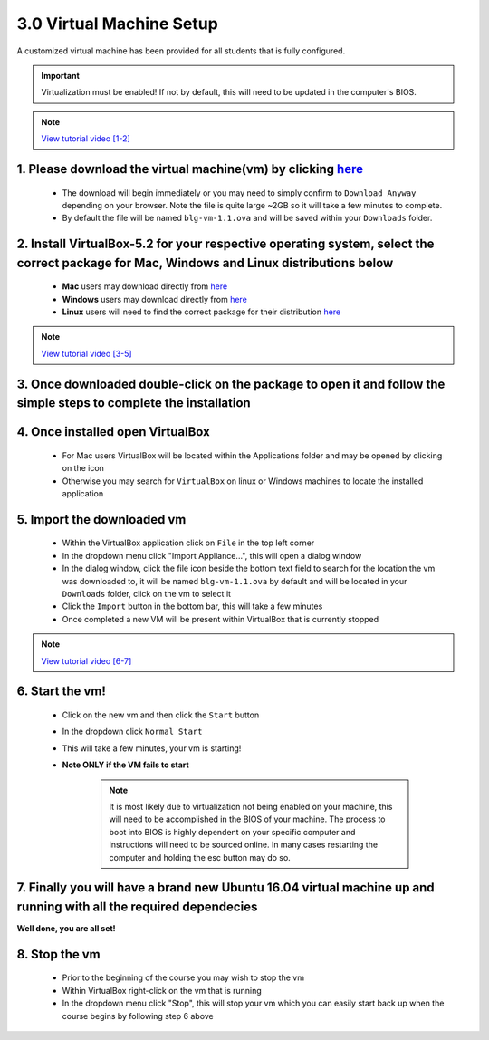 3.0 Virtual Machine Setup
=========================

A customized virtual machine has been provided for all students that is fully configured.

.. important::
    Virtualization must be enabled!  If not by default, this will need to be updated in the computer's BIOS.

.. note::
    `View tutorial video [1-2] <https://drive.google.com/open?id=1vtPL7J3hlZxzuBm5pb6q3efNo2QO7vFX>`_

1. Please download the virtual machine(vm) by clicking `here <https://doc-10-2c-docs.googleusercontent.com/docs/securesc/igkeiahnam4lja33180ajmi08i69pr3n/b2pqii0b7kiv6d6lakia49qe4tbhhubf/1551448800000/04776086860009277756/04776086860009277756/1R5N7nEwPcAuGogMDVFdqtxeoJcpIcgdy?e=download&nonce=10d2f448c2kkc&user=04776086860009277756&hash=9fcu3dthrh0lj68ffdf4aeldf7ucpui7>`_ 
------------------------------------------
    - The download will begin immediately or you may need to simply confirm to ``Download Anyway`` depending on your browser. Note the file is quite large ~2GB so it will take a few minutes to complete.
    - By default the file will be named ``blg-vm-1.1.ova`` and will be saved within your ``Downloads`` folder.

2. Install VirtualBox-5.2 for your respective operating system, select the correct package for Mac, Windows and Linux distributions below
------------------------------------------
    - **Mac** users may download directly from `here <https://download.virtualbox.org/virtualbox/5.2.18/VirtualBox-5.2.18-124319-OSX.dmg>`_
    - **Windows** users may download directly from `here <https://download.virtualbox.org/virtualbox/5.2.18/VirtualBox-5.2.18-124319-Win.exe>`_
    - **Linux** users will need to find the correct package for their distribution `here <https://www.virtualbox.org/wiki/Linux_Downloads>`_

.. note::
    `View tutorial video [3-5] <https://drive.google.com/open?id=1OS__-eel732JHGTRH6RUODKrHYQD6gUx>`_

3. Once downloaded double-click on the package to open it and follow the simple steps to complete the installation
------------------------------------------

4. Once installed open VirtualBox
------------------------------------------
    - For Mac users VirtualBox will be located within the Applications folder and may be opened by clicking on the icon
    - Otherwise you may search for ``VirtualBox`` on linux or Windows machines to locate the installed application  

5.  Import the downloaded vm 
------------------------------------------
    - Within the VirtualBox application click on ``File`` in the top left corner
    - In the dropdown menu click "Import Appliance...", this will open a dialog window
    - In the dialog window, click the file icon beside the bottom text field to search for the location the vm was downloaded to, it will be named ``blg-vm-1.1.ova`` by default and will be located in your ``Downloads`` folder, click on the vm to select it
    - Click the ``Import`` button in the bottom bar, this will take a few minutes
    - Once completed a new VM will be present within VirtualBox that is currently stopped

.. note::
    `View tutorial video [6-7] <https://drive.google.com/open?id=1yAq4T3smp91JpzwIvSCkGfDGEha1mjdo>`_

6. Start the vm! 
------------------------------------------
    - Click on the new vm and then click the ``Start`` button
    - In the dropdown click ``Normal Start``
    - This will take a few minutes, your vm is starting!
    - **Note ONLY if the VM fails to start** 
    
        .. note::
            It is most likely due to virtualization not being enabled on your machine, this will need to be accomplished in the BIOS of your machine.  The process to boot into BIOS is highly dependent on your specific computer and instructions will need to be sourced online.  In many cases restarting the computer and holding the esc button may do so.

7. Finally you will have a brand new Ubuntu 16.04 virtual machine up and running with all the required dependecies
------------------------------------------

**Well done, you are all set!**

8. Stop the vm
------------------------------------------
    - Prior to the beginning of the course you may wish to stop the vm
    - Within VirtualBox right-click on the vm that is running
    - In the dropdown menu click "Stop", this will stop your vm which you can easily start back up when the course begins by following step 6 above